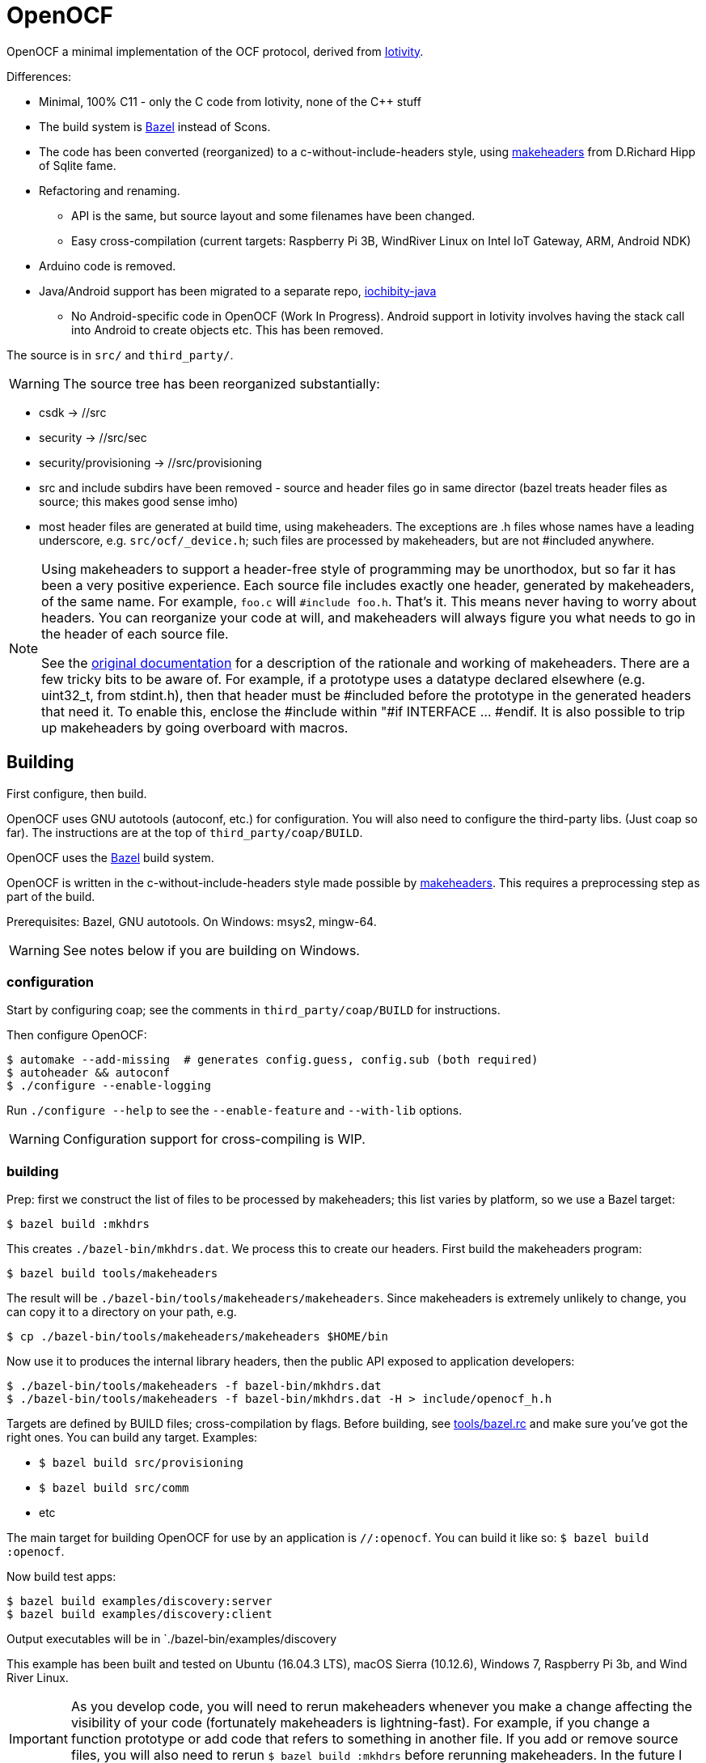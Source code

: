 = OpenOCF

OpenOCF a minimal implementation of the OCF protocol, derived from
https://github.com/iotivity/iotivity[Iotivity].

Differences:

* Minimal, 100% C11 - only the C code from Iotivity, none of the C++ stuff
* The build system is https://bazel.build/[Bazel] instead of Scons.
* The code has been converted (reorganized) to a
  c-without-include-headers style, using
  https://www.hwaci.com/sw/mkhdr/[makeheaders] from D.Richard Hipp of
  Sqlite fame.
* Refactoring and renaming.
** API is the same, but source layout and some filenames have been changed.
** Easy cross-compilation (current targets: Raspberry Pi 3B, WindRiver Linux on Intel IoT Gateway, ARM, Android NDK)
* Arduino code is removed.
* Java/Android support has been migrated to a separate repo, https://github.com/OpenOCF/iochibity-java[iochibity-java]
** No Android-specific code in OpenOCF (Work In Progress). Android support in Iotivity involves having the stack call into Android to create objects etc. This has been removed.

The source is in `src/` and `third_party/`.

WARNING:  The source tree has been reorganized substantially:

* csdk -> //src

* security -> //src/sec

* security/provisioning -> //src/provisioning

* src and include subdirs have been removed - source and header files
  go in same director (bazel treats header files as source; this makes
  good sense imho)

* most header files are generated at build time, using
  makeheaders. The exceptions are .h files whose names have a leading
  underscore, e.g. `src/ocf/_device.h`; such files are processed by
  makeheaders, but are not #included anywhere.

[NOTE]
====
Using makeheaders to support a header-free style of programming may be
unorthodox, but so far it has been a very positive experience. Each
source file includes exactly one header, generated by makeheaders, of
the same name. For example, `foo.c` will `#include
foo.h`. That's it. This means never having to worry about headers. You
can reorganize your code at will, and makeheaders will always figure
you what needs to go in the header of each source file.

See the https://www.hwaci.com/sw/mkhdr/makeheaders.html[original
documentation] for a description of the rationale and working of
makeheaders. There are a few tricky bits to be aware of. For example,
if a prototype uses a datatype declared elsewhere (e.g. uint32_t, from
stdint.h), then that header must be #included before the prototype in
the generated headers that need it. To enable this, enclose the
#include within "#if INTERFACE ... #endif. It is also possible to trip
up makeheaders by going overboard with macros.
====

== Building

First configure, then build.

OpenOCF uses GNU autotools (autoconf, etc.) for configuration.  You
will also need to configure the third-party libs. (Just coap so far). The
instructions are at the top of `third_party/coap/BUILD`.

OpenOCF uses the https://bazel.build/[Bazel] build system.

OpenOCF is written in the c-without-include-headers style made
possible by https://www.hwaci.com/sw/mkhdr/[makeheaders]. This
requires a preprocessing step as part of the build.

Prerequisites: Bazel, GNU autotools. On Windows: msys2, mingw-64.

WARNING: See notes below if you are building on Windows.

=== configuration

Start by configuring coap; see the comments in
`third_party/coap/BUILD` for instructions.

Then configure OpenOCF:

[source,sh]
----
$ automake --add-missing  # generates config.guess, config.sub (both required)
$ autoheader && autoconf
$ ./configure --enable-logging
----

Run `./configure --help` to see the `--enable-feature` and `--with-lib` options.

WARNING: Configuration support for cross-compiling is WIP.


=== building

Prep: first we construct the list of files to be processed by
makeheaders; this list varies by platform, so we use a Bazel target:

[source,sh]
----
$ bazel build :mkhdrs
----

This creates `./bazel-bin/mkhdrs.dat`. We process this to create our
headers. First build the makeheaders program:

[source,]
----
$ bazel build tools/makeheaders
----

The result will be `./bazel-bin/tools/makeheaders/makeheaders`. Since makeheaders is extremely unlikely to change, you can copy it to a directory on your path, e.g.

[source,sh]
----
$ cp ./bazel-bin/tools/makeheaders/makeheaders $HOME/bin
----

Now use it to produces the internal library headers, then the public
API exposed to application developers:

[source,sh]
----
$ ./bazel-bin/tools/makeheaders -f bazel-bin/mkhdrs.dat
$ ./bazel-bin/tools/makeheaders -f bazel-bin/mkhdrs.dat -H > include/openocf_h.h
----



Targets are defined by BUILD files; cross-compilation by flags. Before
building, see link:tools/bazel.rc[tools/bazel.rc] and make sure you've
got the right ones.  You can build any target.  Examples:

* `$ bazel build src/provisioning`
* `$ bazel build src/comm`
* etc

The main target for building OpenOCF for use by an application is
`//:openocf`. You can build it like so: `$ bazel build :openocf`.

Now build test apps:

[source,shell]
----
$ bazel build examples/discovery:server
$ bazel build examples/discovery:client
----

Output executables will be in `./bazel-bin/examples/discovery

This example has been built and tested on Ubuntu (16.04.3 LTS), macOS
Sierra (10.12.6), Windows 7, Raspberry Pi 3b, and Wind River Linux.


IMPORTANT: As you develop code, you will need to rerun makeheaders
whenever you make a change affecting the visibility of your code
(fortunately makeheaders is lightning-fast). For example, if you
change a function prototype or add code that refers to something in
another file. If you add or remove source files, you will also need to
rerun `$ bazel build :mkhdrs` before rerunning makeheaders. In the
future I hope to automate all this so a single bazel command will do
the all the right things.

==== windows

Prerequisites: mingw shell and GNU tools (autoheader, autoconf,
etc.). Recommend using http://www.msys2.org/[msys2]. Use pacman to
install needed packages.

IMPORTANT: Currently only the MSVC compiler is supported. That's the
default for Bazel builds.  Support for the Mingw GCC compiler is
almost complete but there are still a few unresolved bugs. Patches
welcome.

Libcoap (in `third_party/coap`) does not work with mingw64 out of the
box; it requires some patches that have not been submitted yet. Search
third_party/coap/src/coap_io.c for "GAR" to see what's needed.

Windows needs some special therapy.  Since we're using mingw-based
tools for feature test configuration but compiling with MSVC tools, we
get some false positives: headers that exist in the mingw environment
but not the MSVC environment. Specifically, the generated
`src/_openocf_config.h` file will #define the following:

HAVE_LIBPTHREAD
HAVE_PTHREAD_H
HAVE_STRINGS_H
HAVE_SYS_SOCKET_H
HAVE_SYS_TIME_H
TIME_WITH_SYS_TIME
HAVE_UNISTD_H
HAVE_SYS_UNISTD_H

These must be #undefined if compiling with the MSVC toolchain. As a
convenience we provide `src/_openocf_config_win.h` which you can copy
to `src/_openocf_config.h` instead of running `./configure`.

=== cross-compiling

See
https://github.com/mobileink/bazel-crosscompile[bazel-crosscompile]
for detailed examples of crosscompiling with Bazel. The relevant files
here are in link:platforms[platforms/] and link:WORKSPACE[WORKSPACE].

Summary:

1. Build/install the toolchain.

2. Configure the toolchain for Bazel (CROSSTOOL, etc.).

3. Build the third-party libs needed by your app.

4. Configure the third-party libraries for Bazel (WORKSPACE and BUILD files).

5. Configure your application (BUILD files).

6. Build using the toolchaing

Current support for cross-compiling is based on toolchains built by
https://crosstool-ng.github.io/[crosstool-NG].

NOTE: Building crosstool-NG toolchains requires a case-sensitive file
system. On OS X, you will have to create a disk image (dmg file) with
a case-sensitive filesystem. It's a bit of a pain but it works. See
https://www.jaredwolff.com/blog/cross-compiling-on-mac-osx-for-raspberry-pi/[Cross
Compiling on Mac OSX for Raspberry Pi], or search "crosstool-ng os x".

Once your toolchain is set up building is easy. For example, to target
the Raspberry Pi 3b:

[source,sh]
----
$ bazel build examples/simple:server --crosstool_top=//platforms/rpi3b:toolchain
----

See link:tools/bazel.rc[tools/bazel.rc]. Copy that file to `<root>/.bazelrc` to customize.


== Java/Android

See https://github.com/OpenOCF/iochibity-java[iochibity-java]


=== notes

https://ptspts.blogspot.com/2013/12/how-to-make-smaller-c-and-c-binaries.html

